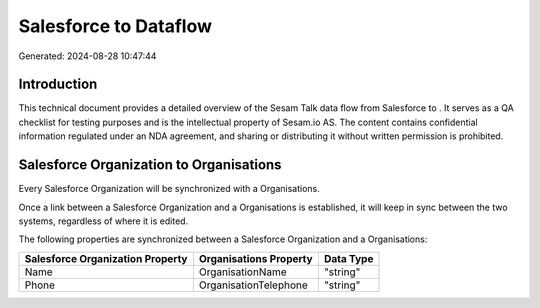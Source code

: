 =======================
Salesforce to  Dataflow
=======================

Generated: 2024-08-28 10:47:44

Introduction
------------

This technical document provides a detailed overview of the Sesam Talk data flow from Salesforce to . It serves as a QA checklist for testing purposes and is the intellectual property of Sesam.io AS. The content contains confidential information regulated under an NDA agreement, and sharing or distributing it without written permission is prohibited.

Salesforce Organization to  Organisations
-----------------------------------------
Every Salesforce Organization will be synchronized with a  Organisations.

Once a link between a Salesforce Organization and a  Organisations is established, it will keep in sync between the two systems, regardless of where it is edited.

The following properties are synchronized between a Salesforce Organization and a  Organisations:

.. list-table::
   :header-rows: 1

   * - Salesforce Organization Property
     -  Organisations Property
     -  Data Type
   * - Name	
     - OrganisationName
     - "string"
   * - Phone	
     - OrganisationTelephone
     - "string"

